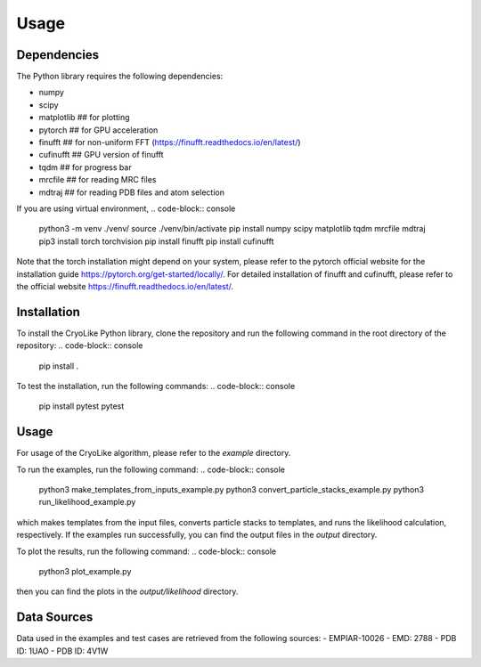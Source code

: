 Usage
=====

.. _dependencies:

Dependencies
------------

The Python library requires the following dependencies:

- numpy
- scipy
- matplotlib    ## for plotting
- pytorch       ## for GPU acceleration
- finufft       ## for non-uniform FFT (https://finufft.readthedocs.io/en/latest/)
- cufinufft     ## GPU version of finufft
- tqdm          ## for progress bar
- mrcfile       ## for reading MRC files
- mdtraj        ## for reading PDB files and atom selection

If you are using virtual environment,
.. code-block:: console
   python3 -m venv ./venv/
   source ./venv/bin/activate
   pip install numpy scipy matplotlib tqdm mrcfile mdtraj
   pip3 install torch torchvision
   pip install finufft
   pip install cufinufft

Note that the torch installation might depend on your system, please refer to the pytorch official website for the installation guide https://pytorch.org/get-started/locally/.
For detailed installation of finufft and cufinufft, please refer to the official website https://finufft.readthedocs.io/en/latest/.

.. _installation:

Installation
------------

To install the CryoLike Python library, clone the repository and run the following command in the root directory of the repository:
.. code-block:: console
   pip install .

To test the installation, run the following commands:
.. code-block:: console
   pip install pytest
   pytest

.. _usage:

Usage
----------------

For usage of the CryoLike algorithm, please refer to the `example` directory.

To run the examples, run the following command:
.. code-block:: console
   python3 make_templates_from_inputs_example.py
   python3 convert_particle_stacks_example.py
   python3 run_likelihood_example.py

which makes templates from the input files, converts particle stacks to templates, and runs the likelihood calculation, respectively. If the examples run successfully, you can find the output files in the `output` directory.

To plot the results, run the following command:
.. code-block:: console
   python3 plot_example.py
then you can find the plots in the `output/likelihood` directory.

.. _data_sources:
Data Sources
------------

Data used in the examples and test cases are retrieved from the following sources:
- EMPIAR-10026
- EMD: 2788
- PDB ID: 1UAO
- PDB ID: 4V1W
